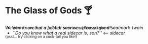 #+options: author-image:nil tomb:nil preview:glass-of-gods.jpg
#+optios: preview-width:1317 preview-height:1000
#+html_head: <meta name="theme-color" property="theme-color" content="#151515">
#+html_head: <link rel="stylesheet" type="text/css" href="glass-of-gods.css">
#+options: tomb:nil
* The Glass of Gods 🍸

/Welcome---we run a full bar service---please take a seat/

^{{psst... try clicking on a cock-tail you like!}}

#+begin_export html
<p style="margin-top:-3.7rem"></p>
#+end_export

#+begin_gallery
- [[mark-twain/mark-twain.webp][who knew that a scotch sour would be so good?]] [[mark-twain][<-- mark-twain]]
- [[sidecar/sidecar.webp][``Do you know what a real sidecar is, son?'']] [[sidecar][<-- sidecar]]
#+end_gallery
